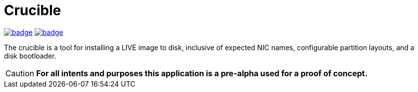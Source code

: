 = Crucible
:toc:
:toclevels: 4
ifdef::env-github[]
:tip-caption: :bulb:
:note-caption: :information_source:
:important-caption: :heavy_exclamation_mark:
:caution-caption: :fire:
:warning-caption: :warning:
endif::[]

image:https://github.com/Cray-HPE/crucible/actions/workflows/lint.yml/badge.svg[link=https://github.com/Cray-HPE/crucible/actions/workflows/lint.yml, title="Python (lint)"]
image:https://github.com/Cray-HPE/crucible/actions/workflows/tests.yml/badge.svg[link=https://github.com/Cray-HPE/crucible/actions/workflows/tests.yml, title="Python (unit tests)"]

The crucible is a tool for installing a LIVE image to disk, inclusive of
expected NIC names, configurable partition layouts, and a disk bootloader.

CAUTION: **For all intents and purposes this application is a pre-alpha used for a proof of concept.**
